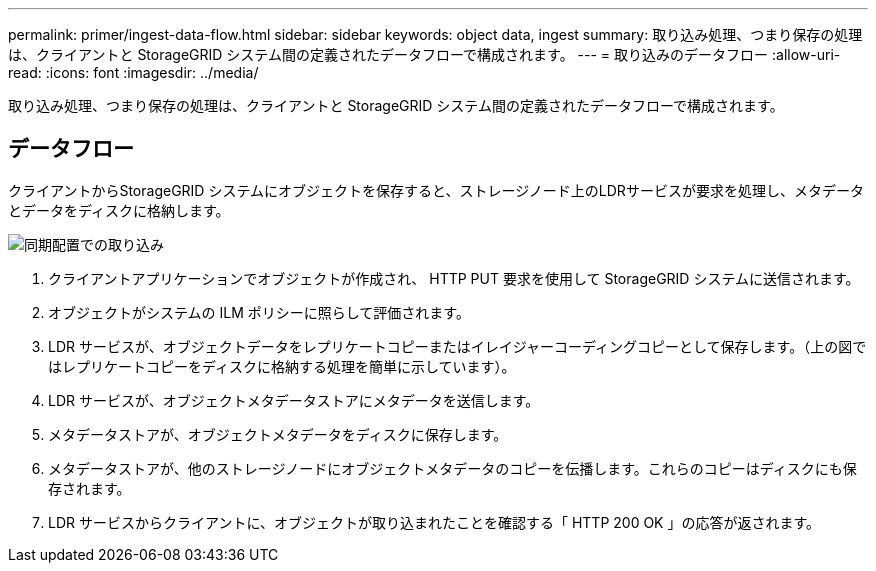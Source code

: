 ---
permalink: primer/ingest-data-flow.html 
sidebar: sidebar 
keywords: object data, ingest 
summary: 取り込み処理、つまり保存の処理は、クライアントと StorageGRID システム間の定義されたデータフローで構成されます。 
---
= 取り込みのデータフロー
:allow-uri-read: 
:icons: font
:imagesdir: ../media/


[role="lead"]
取り込み処理、つまり保存の処理は、クライアントと StorageGRID システム間の定義されたデータフローで構成されます。



== データフロー

クライアントからStorageGRID システムにオブジェクトを保存すると、ストレージノード上のLDRサービスが要求を処理し、メタデータとデータをディスクに格納します。

image::../media/ingest_data_flow.png[同期配置での取り込み]

. クライアントアプリケーションでオブジェクトが作成され、 HTTP PUT 要求を使用して StorageGRID システムに送信されます。
. オブジェクトがシステムの ILM ポリシーに照らして評価されます。
. LDR サービスが、オブジェクトデータをレプリケートコピーまたはイレイジャーコーディングコピーとして保存します。（上の図ではレプリケートコピーをディスクに格納する処理を簡単に示しています）。
. LDR サービスが、オブジェクトメタデータストアにメタデータを送信します。
. メタデータストアが、オブジェクトメタデータをディスクに保存します。
. メタデータストアが、他のストレージノードにオブジェクトメタデータのコピーを伝播します。これらのコピーはディスクにも保存されます。
. LDR サービスからクライアントに、オブジェクトが取り込まれたことを確認する「 HTTP 200 OK 」の応答が返されます。

